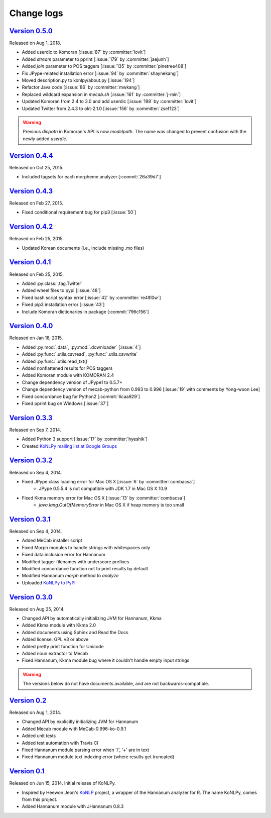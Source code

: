 Change logs
===========

`Version 0.5.0 <https://github.com/konlpy/konlpy/releases/tag/v0.5.0>`_
-----------------------------------------------------------------------

Released on Aug 1, 2018.

- Added userdic to Komoran [:issue:`87` by :committer:`lovit`]
- Added `stream` parameter to pprint [:issue:`179` by :committer:`jaejunh`]
- Added `join` parameter to POS taggers [:issue:`135` by :committer:`pinetree408`]
- Fix JPype-related installation error [:issue:`94` by :committer:`shaynekang`]
- Moved description.py to konlpy/about.py [:issue:`194`]
- Refactor Java code [:issue:`86` by :committer:`mwkang`]
- Replaced wildcard expansion in `mecab.sh` [:issue:`161` by :committer:`j-min`]
- Updated Komoran from 2.4 to 3.0 and add userdic [:issue:`198` by :committer:`lovit`]
- Updated Twitter from 2.4.3 to okt-2.1.0 [:issue:`156` by :committer:`zsef123`]

.. warning::

    Previous `dicpath` in Komoran's API is now `modelpath`.
    The name was changed to prevent confusion with the newly added `userdic`.

`Version 0.4.4 <https://github.com/konlpy/konlpy/releases/tag/v0.4.4>`_
-----------------------------------------------------------------------

Released on Oct 25, 2015.

- Included tagsets for each morpheme analyzer [:commit:`26a39d7`]

`Version 0.4.3 <https://github.com/konlpy/konlpy/releases/tag/v0.4.3>`_
-----------------------------------------------------------------------

Released on Feb 27, 2015.

- Fixed conditional requirement bug for pip3 [:issue:`50`]

`Version 0.4.2 <https://github.com/konlpy/konlpy/releases/tag/v0.4.2>`_
-----------------------------------------------------------------------

Released on Feb 25, 2015.

- Updated Korean documents (i.e., include missing .mo files)

`Version 0.4.1 <https://github.com/konlpy/konlpy/releases/tag/v0.4.1>`_
-----------------------------------------------------------------------

Released on Feb 25, 2015.

- Added :py:class:`.tag.Twitter`
- Added wheel files to pypi [:issue:`48`]
- Fixed bash script syntax error [:issue:`42` by :committer:`re4lfl0w`]
- Fixed pip3 installation error [:issue:`43`]
- Include Komoran dictionaries in package [:commit:`796c156`]

`Version 0.4.0 <https://github.com/konlpy/konlpy/releases/tag/v0.4.0>`_
-----------------------------------------------------------------------

Released on Jan 18, 2015.

- Added :py:mod:`.data`, :py:mod:`.downloader` [:issue:`4`]
- Added :py:func:`.utils.csvread`, :py:func:`.utils.csvwrite`
- Added :py:func:`.utils.read_txt()`
- Added nonflattened results for POS taggers
- Added Komoran module with KOMORAN 2.4
- Change dependency version of JPype1 to 0.5.7+
- Change dependency version of mecab-python from 0.993 to 0.996 [:issue:`19` with comments by Yong-woon Lee]
- Fixed concordance bug for Python2 [:commit:`6caa929`]
- Fixed pprint bug on Windows [:issue:`37`]

`Version 0.3.3 <https://github.com/konlpy/konlpy/releases/tag/v0.3.3>`_
-----------------------------------------------------------------------

Released on Sep 7, 2014.

- Added Python 3 support [:issue:`17` by :committer:`hyeshik`]
- Created `KoNLPy mailing list at Google Groups <https://groups.google.com/forum/#!forum/konlpy>`_

`Version 0.3.2 <https://github.com/konlpy/konlpy/releases/tag/v0.3.2>`_
-----------------------------------------------------------------------

Released on Sep 4, 2014.

- Fixed JPype class loading error for Mac OS X [:issue:`6` by :committer:`combacsa`]
    - JPype 0.5.5.4 is not compatible with JDK 1.7 in Mac OS X 10.9
- Fixed Kkma memory error for Mac OS X [:issue:`13` by :committer:`combacsa`]
    - `java.lang.OutOfMemoryError` in Mac OS X if heap memory is too small

`Version 0.3.1 <https://github.com/konlpy/konlpy/releases/tag/v0.3.1>`_
-----------------------------------------------------------------------

Released on Sep 4, 2014.

- Added MeCab installer script
- Fixed Morph modules to handle strings with whitespaces only
- Fixed data inclusion error for Hannanum
- Modified tagger filenames with underscore prefixes
- Modified concordance function not to print results by default
- Modified Hannanum `morph` method to `analyze`
- Uploaded `KoNLPy to PyPI <https://pypi.python.org/pypi/konlpy>`_

`Version 0.3.0 <https://github.com/konlpy/konlpy/releases/tag/v0.3.0>`_
-----------------------------------------------------------------------

Released on Aug 25, 2014.

- Changed API by automatically initializing JVM for Hannanum, Kkma
- Added Kkma module with Kkma 2.0
- Added documents using Sphinx and Read the Docs
- Added license: GPL v3 or above
- Added pretty print function for Unicode
- Added noun extractor to Mecab
- Fixed Hannanum, Kkma module bug where it couldn't handle empty input strings

.. warning::

    The versions below do not have documents available, and are not backwards-compatible.

`Version 0.2 <https://github.com/konlpy/konlpy/releases/tag/v0.2>`_
-------------------------------------------------------------------

Released on Aug 1, 2014.

- Changed API by explicitly initializing JVM for Hannanum
- Added Mecab module with MeCab-0.996-ko-0.9.1
- Added unit tests
- Added test automation with Travis CI 
- Fixed Hannanum module parsing error when '/', '+' are in text
- Fixed Hannanum module text indexing error (where results get truncated)

`Version 0.1 <https://github.com/konlpy/konlpy/releases/tag/v0.1>`_
-------------------------------------------------------------------

Released on Jun 15, 2014.
Initial release of KoNLPy.

- Inspired by Heewon Jeon's `KoNLP <https://github.com/haven-jeon/KoNLP>`_ project, a wrapper of the Hannanum analyzer for R. The name KoNLPy, comes from this project.
- Added Hannanum module with JHannanum 0.8.3
